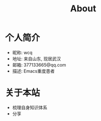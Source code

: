 #+TITLE: About
#+LAYOUT: post
#+CATEGORIES: 
#+TAGS: 

* 个人简介
  - 昵称: wcq
  - 地址: 来自山东, 现居武汉
  - 邮箱: 377133665@qq.com
  - 描述: Emacs重度患者

* 关于本站
  - 梳理自身知识体系
  - 分享
